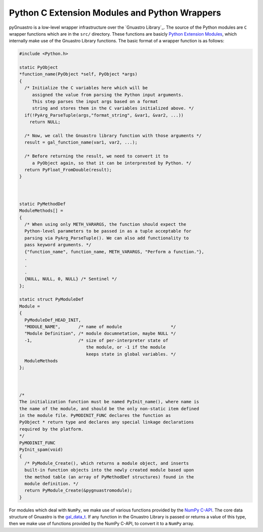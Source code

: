 **********************************************
Python C Extension Modules and Python Wrappers
**********************************************

pyGnuastro is a low-level wrapper infrastructure over the `Gnuastro Library`_.
The source of the Python modules are ``C`` wrapper functions which are in
the ``src/`` directory. These functions are basicly `Python Extension Modules
<https://docs.python.org/3/extending/extending.html>`_, which internally make
use of the Gnuastro Library functions. The basic format of a wrapper function
is as follows:

.. code-block:: c

  #include <Python.h>

  static PyObject
  *function_name(PyObject *self, PyObject *args)
  {
    /* Initialize the C variables here which will be
       assigned the value from parsing the Python input arguments.
       This step parses the input args based on a format
       string and stores them in the C variables initialized above. */
    if(!PyArg_ParseTuple(args,"format_string", &var1, &var2, ...))
      return NULL;
    
    /* Now, we call the Gnuastro library function with those arguments */
    result = gal_function_name(var1, var2, ...);

    /* Before returning the result, we need to convert it to
       a PyObject again, so that it can be interprested by Python. */
    return PyFloat_FromDouble(result);
  }



  static PyMethodDef
  ModuleMethods[] =
  {
    /* When using only METH_VARARGS, the function should expect the
    Python-level parameters to be passed in as a tuple acceptable for
    parsing via PyArg_ParseTuple(). We can also add functionality to
    pass keyword arguments. */
    {"function_name", function_name, METH_VARARGS, "Perform a function."},
    .
    .
    .
    {NULL, NULL, 0, NULL} /* Sentinel */
  };

  static struct PyModuleDef
  Module =
  {
    PyModuleDef_HEAD_INIT,
    "MODULE_NAME",       /* name of module                   */
    "Module Definition", /* module documnetation, maybe NULL */
    -1,                  /* size of per-interpreter state of
                            the module, or -1 if the module
                            keeps state in global variables. */
    ModuleMethods
  };



  /*
  The initialization function must be named PyInit_name(), where name is
  the name of the module, and should be the only non-static item defined
  in the module file. PyMODINIT_FUNC declares the function as
  PyObject * return type and declares any special linkage declarations
  required by the platform.
  */
  PyMODINIT_FUNC
  PyInit_spam(void)
  {
    /* PyModule_Create(), which returns a module object, and inserts
    built-in function objects into the newly created module based upon
    the method table (an array of PyMethodDef structures) found in the
    module definition. */
    return PyModule_Create(&pygnuastromodule);
  }

For modules which deal with ``NumPy``, we make use of various functions
provided by the `NumPy C-API <https://numpy.org/doc/stable/reference/c-api/index.html>`_.
The core data structure of Gnuastro is the `gal_data_t <https://www.gnu.org/savannah-checkouts/gnu/gnuastro/manual/html_node/Generic-data-container.html>`_.
If any function in the Gnuastro Library is passed or returns a value of
this type, then we make use of functions provided by the NumPy C-API, to convert it
to a ``NumPy`` array.